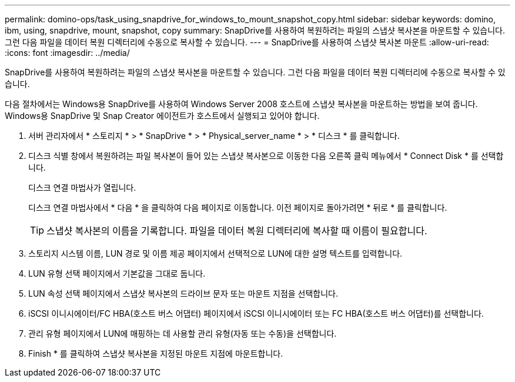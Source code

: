 ---
permalink: domino-ops/task_using_snapdrive_for_windows_to_mount_snapshot_copy.html 
sidebar: sidebar 
keywords: domino, ibm, using, snapdrive, mount, snapshot, copy 
summary: SnapDrive를 사용하여 복원하려는 파일의 스냅샷 복사본을 마운트할 수 있습니다. 그런 다음 파일을 데이터 복원 디렉터리에 수동으로 복사할 수 있습니다. 
---
= SnapDrive를 사용하여 스냅샷 복사본 마운트
:allow-uri-read: 
:icons: font
:imagesdir: ../media/


[role="lead"]
SnapDrive를 사용하여 복원하려는 파일의 스냅샷 복사본을 마운트할 수 있습니다. 그런 다음 파일을 데이터 복원 디렉터리에 수동으로 복사할 수 있습니다.

다음 절차에서는 Windows용 SnapDrive를 사용하여 Windows Server 2008 호스트에 스냅샷 복사본을 마운트하는 방법을 보여 줍니다. Windows용 SnapDrive 및 Snap Creator 에이전트가 호스트에서 실행되고 있어야 합니다.

. 서버 관리자에서 * 스토리지 * > * SnapDrive * > * Physical_server_name * > * 디스크 * 를 클릭합니다.
. 디스크 식별 창에서 복원하려는 파일 복사본이 들어 있는 스냅샷 복사본으로 이동한 다음 오른쪽 클릭 메뉴에서 * Connect Disk * 를 선택합니다.
+
디스크 연결 마법사가 열립니다.

+
디스크 연결 마법사에서 * 다음 * 을 클릭하여 다음 페이지로 이동합니다. 이전 페이지로 돌아가려면 * 뒤로 * 를 클릭합니다.

+

TIP: 스냅샷 복사본의 이름을 기록합니다. 파일을 데이터 복원 디렉터리에 복사할 때 이름이 필요합니다.

. 스토리지 시스템 이름, LUN 경로 및 이름 제공 페이지에서 선택적으로 LUN에 대한 설명 텍스트를 입력합니다.
. LUN 유형 선택 페이지에서 기본값을 그대로 둡니다.
. LUN 속성 선택 페이지에서 스냅샷 복사본의 드라이브 문자 또는 마운트 지점을 선택합니다.
. iSCSI 이니시에이터/FC HBA(호스트 버스 어댑터) 페이지에서 iSCSI 이니시에이터 또는 FC HBA(호스트 버스 어댑터)를 선택합니다.
. 관리 유형 페이지에서 LUN에 매핑하는 데 사용할 관리 유형(자동 또는 수동)을 선택합니다.
. Finish * 를 클릭하여 스냅샷 복사본을 지정된 마운트 지점에 마운트합니다.

